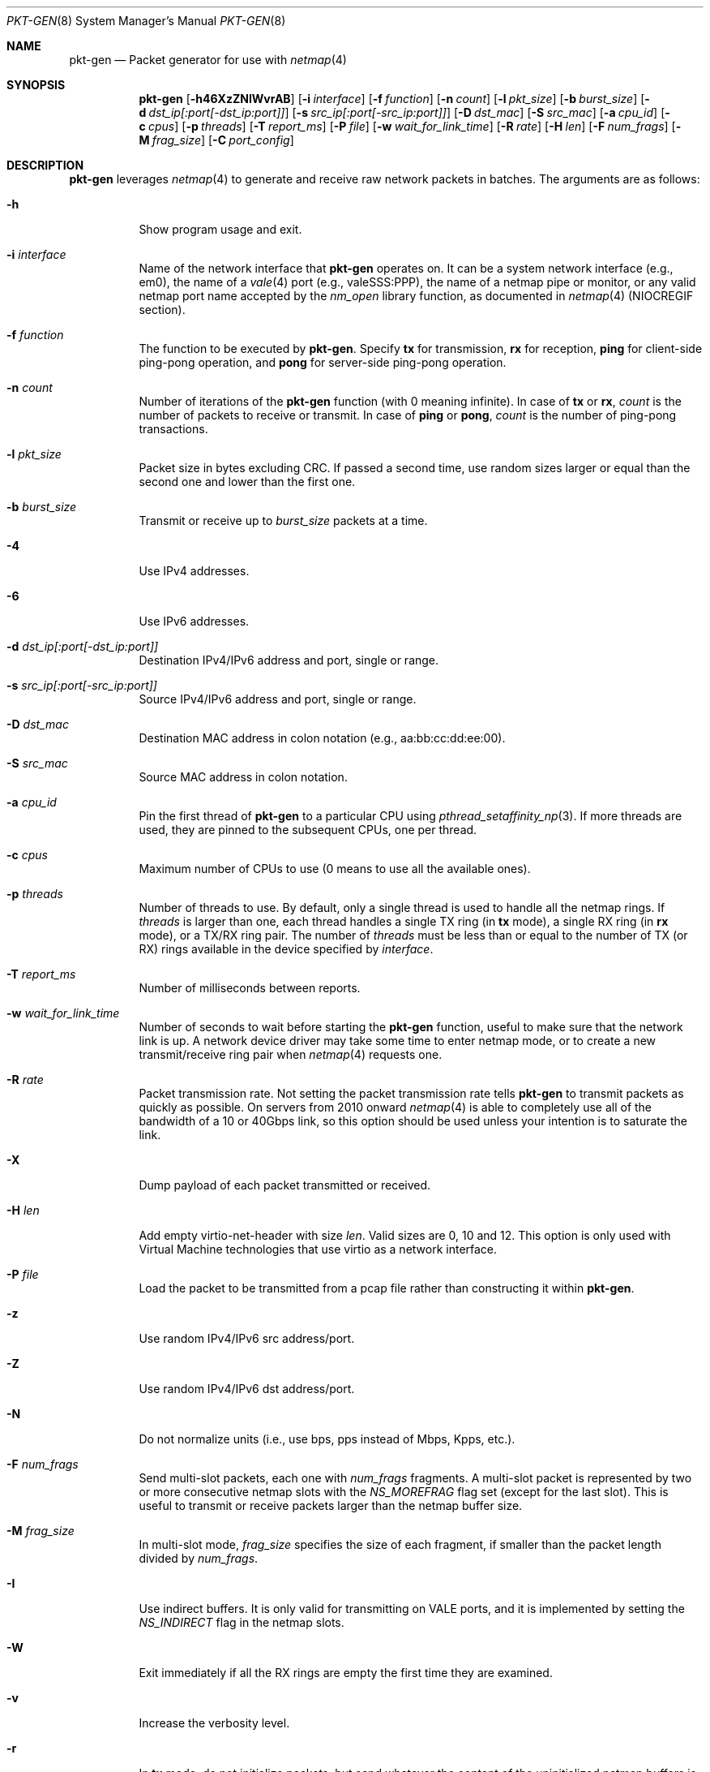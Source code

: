 .\" Copyright (c) 2016, George V. Neville-Neil
.\" All rights reserved.
.\"
.\" Redistribution and use in source and binary forms, with or without
.\" modification, are permitted provided that the following conditions are met:
.\"
.\" 1. Redistributions of source code must retain the above copyright notice,
.\"    this list of conditions and the following disclaimer.
.\"
.\" 2. Redistributions in binary form must reproduce the above copyright
.\"    notice, this list of conditions and the following disclaimer in the
.\"    documentation and/or other materials provided with the distribution.
.\"
.\" THIS SOFTWARE IS PROVIDED BY THE COPYRIGHT HOLDERS AND CONTRIBUTORS "AS IS"
.\" AND ANY EXPRESS OR IMPLIED WARRANTIES, INCLUDING, BUT NOT LIMITED TO, THE
.\" IMPLIED WARRANTIES OF MERCHANTABILITY AND FITNESS FOR A PARTICULAR PURPOSE
.\" ARE DISCLAIMED. IN NO EVENT SHALL THE COPYRIGHT OWNER OR CONTRIBUTORS BE
.\" LIABLE FOR ANY DIRECT, INDIRECT, INCIDENTAL, SPECIAL, EXEMPLARY, OR
.\" CONSEQUENTIAL DAMAGES (INCLUDING, BUT NOT LIMITED TO, PROCUREMENT OF
.\" SUBSTITUTE GOODS OR SERVICES; LOSS OF USE, DATA, OR PROFITS; OR BUSINESS
.\" INTERRUPTION) HOWEVER CAUSED AND ON ANY THEORY OF LIABILITY, WHETHER IN
.\" CONTRACT, STRICT LIABILITY, OR TORT (INCLUDING NEGLIGENCE OR OTHERWISE)
.\" ARISING IN ANY WAY OUT OF THE USE OF THIS SOFTWARE, EVEN IF ADVISED OF THE
.\" POSSIBILITY OF SUCH DAMAGE.
.\"
.\" $FreeBSD$
.\"
.Dd April 21, 2023
.Dt PKT-GEN 8
.Os
.Sh NAME
.Nm pkt-gen
.Nd Packet generator for use with
.Xr netmap 4
.Sh SYNOPSIS
.Bl -item -compact
.It
.Nm
.Op Fl h46XzZNIWvrAB
.Op Fl i Ar interface
.Op Fl f Ar function
.Op Fl n Ar count
.Op Fl l Ar pkt_size
.Op Fl b Ar burst_size
.Op Fl d Ar dst_ip[:port[-dst_ip:port]]
.Op Fl s Ar src_ip[:port[-src_ip:port]]
.Op Fl D Ar dst_mac
.Op Fl S Ar src_mac
.Op Fl a Ar cpu_id
.Op Fl c Ar cpus
.Op Fl p Ar threads
.Op Fl T Ar report_ms
.Op Fl P Ar file
.Op Fl w Ar wait_for_link_time
.Op Fl R Ar rate
.Op Fl H Ar len
.Op Fl F Ar num_frags
.Op Fl M Ar frag_size
.Op Fl C Ar port_config
.El
.Sh DESCRIPTION
.Nm
leverages
.Xr netmap 4
to generate and receive raw network packets in batches.
The arguments are as follows:
.Bl -tag -width Ds
.It Fl h
Show program usage and exit.
.It Fl i Ar interface
Name of the network interface that
.Nm
operates on.
It can be a system network interface (e.g., em0),
the name of a
.Xr vale 4
port (e.g., valeSSS:PPP), the name of a netmap pipe or monitor,
or any valid netmap port name accepted by the
.Ar nm_open
library function, as documented in
.Xr netmap 4
(NIOCREGIF section).
.It Fl f Ar function
The function to be executed by
.Nm .
Specify
.Cm tx
for transmission,
.Cm rx
for reception,
.Cm ping
for client-side ping-pong operation, and
.Cm pong
for server-side ping-pong operation.
.It Fl n Ar count
Number of iterations of the
.Nm
function (with 0 meaning infinite).
In case of
.Cm tx
or
.Cm rx ,
.Ar count
is the number of packets to receive or transmit.
In case of
.Cm ping
or
.Cm pong ,
.Ar count
is the number of ping-pong transactions.
.It Fl l Ar pkt_size
Packet size in bytes excluding CRC.
If passed a second time, use random sizes larger or equal than the
second one and lower than the first one.
.It Fl b Ar burst_size
Transmit or receive up to
.Ar burst_size
packets at a time.
.It Fl 4
Use IPv4 addresses.
.It Fl 6
Use IPv6 addresses.
.It Fl d Ar dst_ip[:port[-dst_ip:port]]
Destination IPv4/IPv6 address and port, single or range.
.It Fl s Ar src_ip[:port[-src_ip:port]]
Source IPv4/IPv6 address and port, single or range.
.It Fl D Ar dst_mac
Destination MAC address in colon notation (e.g., aa:bb:cc:dd:ee:00).
.It Fl S Ar src_mac
Source MAC address in colon notation.
.It Fl a Ar cpu_id
Pin the first thread of
.Nm
to a particular CPU using
.Xr pthread_setaffinity_np 3 .
If more threads are used, they are pinned to the subsequent CPUs,
one per thread.
.It Fl c Ar cpus
Maximum number of CPUs to use (0 means to use all the available ones).
.It Fl p Ar threads
Number of threads to use.
By default, only a single thread is used
to handle all the netmap rings.
If
.Ar threads
is larger than one, each thread handles a single TX ring (in
.Cm tx
mode), a single RX ring (in
.Cm rx
mode), or a TX/RX ring pair.
The number of
.Ar threads
must be less than or equal to the number of TX (or RX) rings available
in the device specified by
.Ar interface .
.It Fl T Ar report_ms
Number of milliseconds between reports.
.It Fl w Ar wait_for_link_time
Number of seconds to wait before starting the
.Nm
function, useful to make sure that the network link is up.
A network device driver may take some time to enter netmap mode, or
to create a new transmit/receive ring pair when
.Xr netmap 4
requests one.
.It Fl R Ar rate
Packet transmission rate.
Not setting the packet transmission rate tells
.Nm
to transmit packets as quickly as possible.
On servers from 2010 onward
.Xr netmap 4
is able to completely use all of the bandwidth of a 10 or 40Gbps link,
so this option should be used unless your intention is to saturate the link.
.It Fl X
Dump payload of each packet transmitted or received.
.It Fl H Ar len
Add empty virtio-net-header with size
.Ar len .
Valid sizes are 0, 10 and 12.
This option is only used with Virtual Machine technologies that use virtio
as a network interface.
.It Fl P Ar file
Load the packet to be transmitted from a pcap file rather than constructing
it within
.Nm .
.It Fl z
Use random IPv4/IPv6 src address/port.
.It Fl Z
Use random IPv4/IPv6 dst address/port.
.It Fl N
Do not normalize units (i.e., use bps, pps instead of Mbps, Kpps, etc.).
.It Fl F Ar num_frags
Send multi-slot packets, each one with
.Ar num_frags
fragments.
A multi-slot packet is represented by two or more consecutive netmap slots
with the
.Ar NS_MOREFRAG
flag set (except for the last slot).
This is useful to transmit or receive packets larger than the netmap
buffer size.
.It Fl M Ar frag_size
In multi-slot mode,
.Ar frag_size
specifies the size of each fragment, if smaller than the packet length
divided by
.Ar num_frags .
.It Fl I
Use indirect buffers.
It is only valid for transmitting on VALE ports,
and it is implemented by setting the
.Ar NS_INDIRECT
flag in the netmap slots.
.It Fl W
Exit immediately if all the RX rings are empty the first time they are
examined.
.It Fl v
Increase the verbosity level.
.It Fl r
In
.Cm tx
mode, do not initialize packets, but send whatever the content of
the uninitialized netmap buffers is (rubbish mode).
.It Fl A
Compute mean and standard deviation (over a sliding window) for the
transmit or receive rate.
.It Fl B
Take Ethernet framing and CRC into account when computing the average bps.
This adds 4 bytes of CRC and 20 bytes of framing to each packet.
.It Fl C Ar tx_slots Ns Oo Cm \&, Ns Ar rx_slots Ns Oo Cm \&, Ns Ar tx_rings Ns Oo Cm \&, Ns Ar rx_rings Oc Oc Oc
Configuration in terms of number of rings and slots to be used when
opening the netmap port.
Such configuration has an effect on software ports
created on the fly, such as VALE ports and netmap pipes.
The configuration may consist of 1 to 4 numbers separated by commas:
.Dq tx_slots,rx_slots,tx_rings,rx_rings .
Missing numbers or zeroes stand for default values.
As an additional convenience, if exactly one number is specified,
then this is assigned to both
.Ar tx_slots
and
.Ar rx_slots .
If there is no fourth number, then the third one is assigned to both
.Ar tx_rings
and
.Ar rx_rings .
.El
.Pp
.Nm
is a raw packet generator that can utilize either
.Xr netmap 4
or
.Xr bpf 4
but which is most often used with
.Xr netmap 4 .
The
.Ar interface name
used depends upon how the underlying Ethernet driver exposes its
transmit and receive rings to
.Xr netmap 4 .
Most modern network interfaces that support 10Gbps and higher speeds
have several transmit and receive rings that are used by the operating
system to balance traffic across the interface.
.Nm
can peel off one or more of the transmit or receive rings for its own
use without interfering with packets that might otherwise be destined
for the host.
For example on a system with a Chelsio Network
Interface Card (NIC) the interface specification of
.Ar -i netmap:ncxl0
gives
.Nm
access to a pair of transmit and receive rings that are separate from
the more commonly known cxl0 interface, which is used by the operating
system's TCP/IP stack.
.Sh EXAMPLES
Capture and count all packets arriving on the operating system's cxl0
interface.
Using this will block packets from reaching the operating
system's network stack.
.Bd -literal -offset indent
pkt-gen -i cxl0 -f rx
.Ed
.Pp
Send a stream of fake DNS packets between two hosts with a packet
length of 128 bytes.
You must set the destination MAC address for
packets to be received by the target host.
.Bd -literal -offset indent
pkt-gen -i netmap:ncxl0 -f tx -s 172.16.0.1:53 -d 172.16.1.3:53 \e
-D 00:07:43:29:2a:e0
.Ed
.Sh SEE ALSO
.Xr netmap 4 ,
.Xr bridge 8
.Sh AUTHORS
This manual page was written by
.An George V. Neville-Neil Aq gnn@FreeBSD.org .
